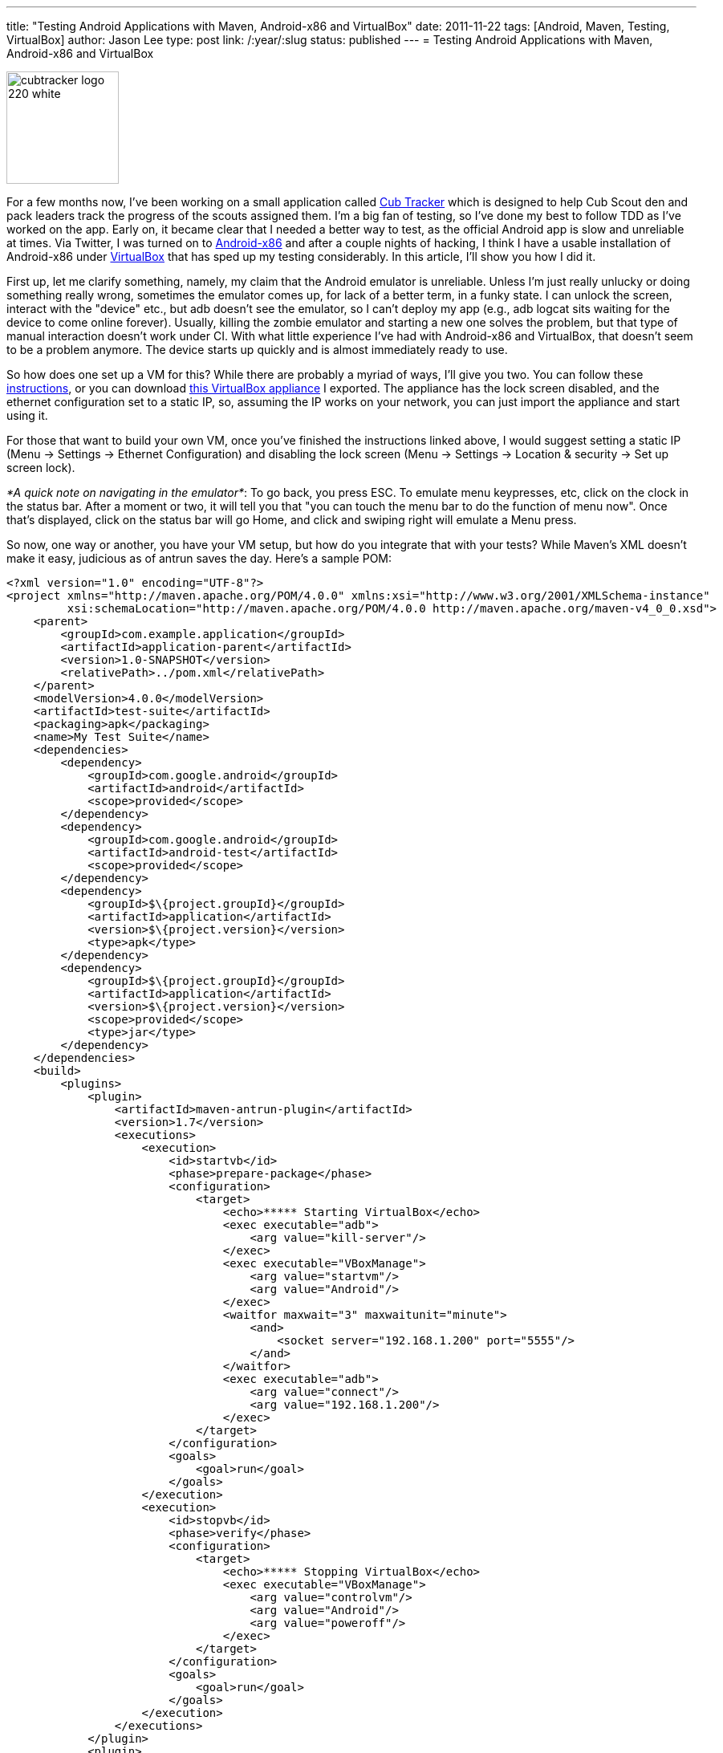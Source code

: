---
title: "Testing Android Applications with Maven, Android-x86 and VirtualBox"
date: 2011-11-22
tags: [Android, Maven, Testing, VirtualBox]
author: Jason Lee
type: post
link: /:year/:slug
status: published
---
= Testing Android Applications with Maven, Android-x86 and VirtualBox

image::/images/2011/04/cubtracker_logo_220_white.png[width="140px"]

For a few months now, I've been working on a small application called http://cubtracker.com[Cub Tracker] which is designed to help Cub Scout den and pack leaders track the progress of the scouts assigned them.  I'm a big fan of testing, so I've done my best to follow TDD as I've worked on the app.  Early on, it became clear that I needed a better way to test, as the official Android app is slow and unreliable at times.  Via Twitter, I was turned on to http://www.android-x86.org/[Android-x86] and after a couple nights of hacking, I think I have a usable installation of Android-x86 under http://www.virtualbox.org/[VirtualBox] that has sped up my testing considerably.  In this article, I'll show you how I did it.
// more

First up, let me clarify something, namely, my claim that the Android emulator is unreliable.  Unless I'm just really unlucky or doing something really wrong, sometimes the emulator comes up, for lack of a better term, in a funky state.  I can unlock the screen, interact with the "device" etc., but adb doesn't see the emulator, so I can't deploy my app (e.g., adb logcat sits waiting for the device to come online forever).  Usually, killing the zombie emulator and starting a new one solves the problem, but that type of manual interaction doesn't work under CI.  With what little experience I've had with Android-x86 and VirtualBox, that doesn't seem to be a problem anymore.  The device starts up quickly and is almost immediately ready to use.

So how does one set up a VM for this?  While there are probably a myriad of ways, I'll give you two.  You can follow these http://brunocosta.com/blog/2011/11/02/speeding-up-android-development-with-android-x86-and-virtualbox/[instructions], or you can download link:/images/2011/11/Android.ova[this VirtualBox appliance] I exported.  The appliance has the lock screen disabled, and the ethernet configuration set to a static IP, so, assuming the IP works on your network, you can just import the appliance and start using it.

For those that want to build your own VM, once you've finished the instructions linked above, I would suggest setting a static IP (Menu -> Settings -> Ethernet Configuration) and disabling the lock screen (Menu -> Settings -> Location & security -> Set up screen lock).

_*A quick note on navigating in the emulator*_:  To go back, you press ESC.  To emulate menu keypresses, etc, click on the clock in the status bar.  After a moment or two, it will tell you that "you can touch the menu bar to do the function of menu now".  Once that's displayed, click on the status bar will go Home, and click and swiping right will emulate a Menu press.

So now, one way or another, you have your VM setup, but how do you integrate that with your tests?  While Maven's XML doesn't make it easy, judicious as of antrun saves the day.  Here's a sample POM:
[source,xml,linenums]
----
<?xml version="1.0" encoding="UTF-8"?>
<project xmlns="http://maven.apache.org/POM/4.0.0" xmlns:xsi="http://www.w3.org/2001/XMLSchema-instance"
         xsi:schemaLocation="http://maven.apache.org/POM/4.0.0 http://maven.apache.org/maven-v4_0_0.xsd">
    <parent>
        <groupId>com.example.application</groupId>
        <artifactId>application-parent</artifactId>
        <version>1.0-SNAPSHOT</version>
        <relativePath>../pom.xml</relativePath>
    </parent>
    <modelVersion>4.0.0</modelVersion>
    <artifactId>test-suite</artifactId>
    <packaging>apk</packaging>
    <name>My Test Suite</name>
    <dependencies>
        <dependency>
            <groupId>com.google.android</groupId>
            <artifactId>android</artifactId>
            <scope>provided</scope>
        </dependency>
        <dependency>
            <groupId>com.google.android</groupId>
            <artifactId>android-test</artifactId>
            <scope>provided</scope>
        </dependency>
        <dependency>
            <groupId>$\{project.groupId}</groupId>
            <artifactId>application</artifactId>
            <version>$\{project.version}</version>
            <type>apk</type>
        </dependency>
        <dependency>
            <groupId>$\{project.groupId}</groupId>
            <artifactId>application</artifactId>
            <version>$\{project.version}</version>
            <scope>provided</scope>
            <type>jar</type>
        </dependency>
    </dependencies>
    <build>
        <plugins>
            <plugin>
                <artifactId>maven-antrun-plugin</artifactId>
                <version>1.7</version>
                <executions>
                    <execution>
                        <id>startvb</id>
                        <phase>prepare-package</phase>
                        <configuration>
                            <target>
                                <echo>***** Starting VirtualBox</echo>
                                <exec executable="adb">
                                    <arg value="kill-server"/>
                                </exec>
                                <exec executable="VBoxManage">
                                    <arg value="startvm"/>
                                    <arg value="Android"/>
                                </exec>
                                <waitfor maxwait="3" maxwaitunit="minute">
                                    <and>
                                        <socket server="192.168.1.200" port="5555"/>
                                    </and>
                                </waitfor>
                                <exec executable="adb">
                                    <arg value="connect"/>
                                    <arg value="192.168.1.200"/>
                                </exec>
                            </target>
                        </configuration>
                        <goals>
                            <goal>run</goal>
                        </goals>
                    </execution>
                    <execution>
                        <id>stopvb</id>
                        <phase>verify</phase>
                        <configuration>
                            <target>
                                <echo>***** Stopping VirtualBox</echo>
                                <exec executable="VBoxManage">
                                    <arg value="controlvm"/>
                                    <arg value="Android"/>
                                    <arg value="poweroff"/>
                                </exec>
                            </target>
                        </configuration>
                        <goals>
                            <goal>run</goal>
                        </goals>
                    </execution>
                </executions>
            </plugin>
            <plugin>
                <groupId>com.jayway.maven.plugins.android.generation2</groupId>
                <artifactId>android-maven-plugin</artifactId>
                <extensions>true</extensions>
                <configuration>
                    <sdk>
                        <platform>8</platform>
                    </sdk>
                    <undeployBeforeDeploy>true</undeployBeforeDeploy>
                    <enableIntegrationTest>true</enableIntegrationTest>
                </configuration>
            </plugin>
        </plugins>
    </build>
</project>
----

Scroll down to about line 40 or so.  Here, there's an antrun execution block that starts the VirtualBox VM.  In my case, it's called "Android", so you'll want to change that as appropriate.  Ideally, that would be a property so that you can target different VMs for different Android versions.  I'll leave that as an exercise for the reader. : )  First up, we kill the adb server.  This might be overkill (no pun intended. Honest! : ), but I've had issues where adb was certain it was already connected to the device in situations where I run the tests over and over.  Next, we start the VM, and then we wait for it to listen on port 5555.  The startvm command finishes pretty quickly, but that doesn't mean we're ready to deploy our test app yet, so wait.  Finally, we tell adb to connect to our VM.  From there, it's the standard Maven Android Plugin.After our tests are done, we tell VirtualBox to shut down our VM.

Sharp-eyed readers have probably noted a dependency listed twice, that of the application to test.  That oddity is, as best as I can tell, to allow the test application to compile (via the Jar dependency) and to tell the Maven plugin what application archive to deploy (via the apk dependency) so that the tests have something to run against.

The setup isn't perfect, sadly.  For example, if a test fails, the VM isn't torn down (it's likely just a poor choice of Maven phase), and, ideally, those hard-coded values would be properties.  It does, however, seem to work fairly well for manual runs, so while there may still be lingering issues preventing unattended runs under, say, http://hudson-ci.org[Hudson], this feels like a good step in the right direction.  The best part is that this can easily be imported into http://netbeans.org[NetBeans] or http://www.jetbrains.com/idea/[IDEA] thanks to their great Maven support (read as: Eclipse is no longer required. : )

Give that a whirl and let me know what you think.  If you find a way to improve it, I'd love to hear about!
